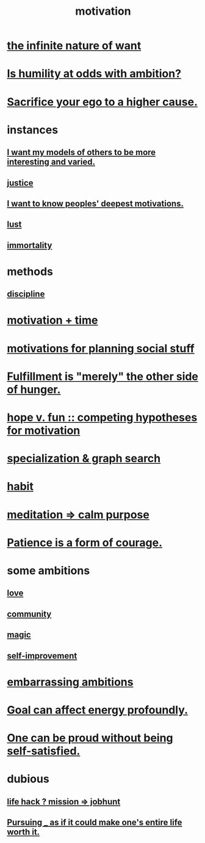 :PROPERTIES:
:ID:       7b52eb18-91c5-4f83-be4f-40ff8a918541
:ROAM_ALIASES: "ambition"
:END:
#+title: motivation
* [[id:49b8cd32-e3b3-435b-bdad-26fb3e1ac82c][the infinite nature of want]]
* [[id:0a49a9a3-a7bf-4de3-b2f1-2607755019a1][Is humility at odds with ambition?]]
* [[id:390cee26-7766-4cbe-98ae-455f29c3254a][Sacrifice your ego to a higher cause.]]
* instances
** [[id:1d2db651-b907-42a8-922f-11a77c55d5c0][I want my models of others to be more interesting and varied.]]
** [[id:0a6dcf44-6c2c-432a-90a7-babfbb3e0b7d][justice]]
** [[id:5327d2ce-1764-4bef-8959-aa8b5c478575][I want to know peoples' deepest motivations.]]
** [[id:94560eb7-3ea1-4098-9107-e083459de5cc][lust]]
** [[id:1d2b7fa8-e4f3-4e96-9b20-24901b7be28a][immortality]]
* methods
** [[id:262826ac-648b-40a6-b0b5-0644ef17a3a8][discipline]]
* [[id:f66f6227-f85a-431b-906e-15af2d356d7e][motivation + time]]
* [[id:fe0d6967-d5e2-4859-bd1c-8a487bd7d0a1][motivations for planning social stuff]]
* [[id:040aefe7-c512-4ad9-a811-9b5950b44579][Fulfillment is "merely" the other side of hunger.]]
* [[id:5599d39f-83c8-4d1f-bf31-304b761e0f69][hope v. fun :: competing hypotheses for motivation]]
* [[id:655e21ab-5235-4a12-9636-0b04b0a411a4][specialization & graph search]]
* [[id:40b049b7-ef2a-4eab-a9f8-07ee5841aa86][habit]]
* [[id:0334782e-dd39-49e7-b296-ad1375ce404a][meditation => calm purpose]]
* [[id:37425792-b489-4936-a7cf-1fbfabd75bea][Patience is a form of courage.]]
* some ambitions
** [[id:a4897164-eb28-4c26-8f26-c8ac98f2db16][love]]
** [[id:4e748426-9ff0-4e7b-8192-b582a2ae7f95][community]]
** [[id:18f5276c-8d23-4aea-be2b-ef364772d448][magic]]
** [[id:a7404dc2-004e-43d5-b8c6-862601cd2c03][self-improvement]]
* [[id:72cbafe2-fab2-413f-b78e-ff81f94c3599][embarrassing ambitions]]
* [[id:5dda3731-264a-44f0-87f6-90a680fd3402][Goal can affect energy profoundly.]]
* [[id:afd8c176-4ba7-4dcd-becb-ba8c29f18ebb][One can be proud without being self-satisfied.]]
* dubious
** [[id:e756f326-8f05-44e3-85ee-ffdd54a6082f][life hack ? mission => jobhunt]]
** [[id:c9f48f52-2646-4f54-9c72-b03d05e616d3][Pursuing _ as if it could make one's entire life worth it.]]
